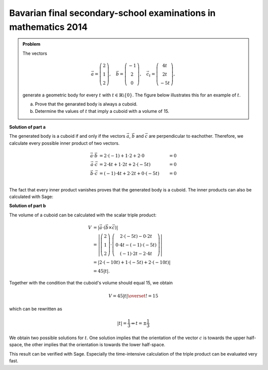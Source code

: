 Bavarian final secondary-school examinations in mathematics 2014
----------------------------------------------------------------

.. admonition:: Problem

  The vectors

  .. math::
     \vec{a} = \left(\begin{matrix} 2\\1\\2 \end{matrix} \right),\quad
     \vec{b} = \left(\begin{matrix} -1\\2\\0 \end{matrix} \right),\quad
     \vec{c_t} = \left(\begin{matrix} 4t\\2t\\-5t \end{matrix} \right),

  generate a geometric body for every :math:`t` with 
  :math:`t\in\mathbb{R}\backslash\{0\}`. The figure below illustrates this
  for an example of :math:`t`.

  a) Prove that the genarated body is always a cuboid.

  b) Determine the values of :math:`t` that imply a cuboid with a volume of 15.

  .. image:: ../figs/quader.png
     :align: center

**Solution of part a**

The generated body is a cuboid if and only if the vectors :math:`\vec{a}`,
:math:`\vec{b}` and :math:`\vec{c}` are perpendicular to eachother. Therefore,
we calculate every possible inner product of two vectors.

.. math::

  \vec{a}\cdot\vec{b} &= 2\cdot(-1) + 1\cdot2 + 2\cdot0 &= 0\\
  \vec{a}\cdot\vec{c} &= 2\cdot4t + 1\cdot2t + 2\cdot(-5t) &= 0\\
  \vec{b}\cdot\vec{c} &= (-1)\cdot4t + 2\cdot2t + 0\cdot(-5t) &= 0\\

The fact that every inner product vanishes proves that the generated body 
is a cuboid. The inner products can also be calculated with Sage:

.. sagecellserver::

  sage: t = var('t')
  sage: a = vector([2, 1, 2])
  sage: b = vector([-1, 2, 0])
  sage: c = vector([4*t, 2*t, -5*t])
  sage: print u"a\u00b7b =", a.dot_product(b)
  sage: print u"a\u00b7c =", a.dot_product(c)
  sage: print u"b\u00b7c =", b.dot_product(c)

.. end of output

**Solution of part b**

The volume of a cuboid can be calculated with the scalar triple product:

.. math::

  V &= \left\vert\vec{a}\cdot(\vec{b}\times\vec{c})\right\vert\\
    &=\left\vert\left(\begin{matrix} 2\\1\\2 \end{matrix} \right)
  \cdot\left(\begin{matrix} 2\cdot(-5t)-0\cdot2t \\ 0\cdot4t-(-1)\cdot(-5t) \\ (-1)\cdot2t-2\cdot4t
  \end{matrix}\right)\right\vert \\
  &=\left\vert 2\cdot(-10t) + 1\cdot(-5t)+2\cdot(-10t) \right\vert\\
  &= 45\left\vert t \right\vert.
  
Together with the condition that the cuboid's volume should equal 15, we obtain

.. math::

  V = 45\left\vert t \right\vert \overset{!}{=} 15

which can be rewritten as

.. math::

  \left\vert t \right\vert = \frac{1}{3} \Leftrightarrow t=\pm\frac{1}{3}

We obtain two possible solutions for :math:`t`. One solution implies that the
orientation of the vector :math:`c` is towards the upper half-space, the other
implies that the orientation is towards the lower half-space.

This result can be verified with Sage. Especially the time-intensive
calculation of the triple product can be evaluated very fast.

.. sagecellserver::

  sage: V = abs(a.dot_product(b.cross_product(c)))
  sage: print "Volume =", V
  sage: solve(V == 15, t) 

.. end of output

